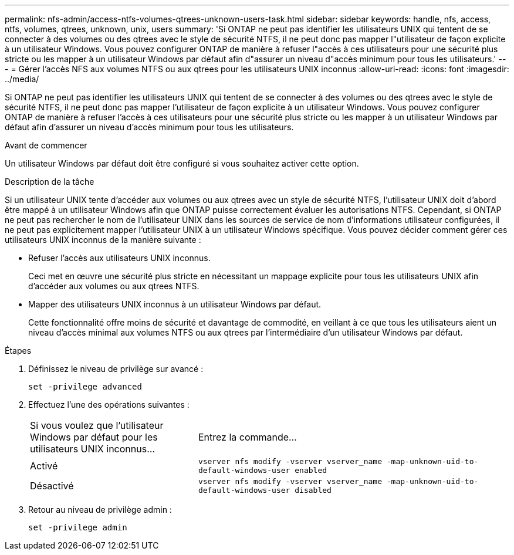 ---
permalink: nfs-admin/access-ntfs-volumes-qtrees-unknown-users-task.html 
sidebar: sidebar 
keywords: handle, nfs, access, ntfs, volumes, qtrees, unknown, unix, users 
summary: 'Si ONTAP ne peut pas identifier les utilisateurs UNIX qui tentent de se connecter à des volumes ou des qtrees avec le style de sécurité NTFS, il ne peut donc pas mapper l"utilisateur de façon explicite à un utilisateur Windows. Vous pouvez configurer ONTAP de manière à refuser l"accès à ces utilisateurs pour une sécurité plus stricte ou les mapper à un utilisateur Windows par défaut afin d"assurer un niveau d"accès minimum pour tous les utilisateurs.' 
---
= Gérer l'accès NFS aux volumes NTFS ou aux qtrees pour les utilisateurs UNIX inconnus
:allow-uri-read: 
:icons: font
:imagesdir: ../media/


[role="lead"]
Si ONTAP ne peut pas identifier les utilisateurs UNIX qui tentent de se connecter à des volumes ou des qtrees avec le style de sécurité NTFS, il ne peut donc pas mapper l'utilisateur de façon explicite à un utilisateur Windows. Vous pouvez configurer ONTAP de manière à refuser l'accès à ces utilisateurs pour une sécurité plus stricte ou les mapper à un utilisateur Windows par défaut afin d'assurer un niveau d'accès minimum pour tous les utilisateurs.

.Avant de commencer
Un utilisateur Windows par défaut doit être configuré si vous souhaitez activer cette option.

.Description de la tâche
Si un utilisateur UNIX tente d'accéder aux volumes ou aux qtrees avec un style de sécurité NTFS, l'utilisateur UNIX doit d'abord être mappé à un utilisateur Windows afin que ONTAP puisse correctement évaluer les autorisations NTFS. Cependant, si ONTAP ne peut pas rechercher le nom de l'utilisateur UNIX dans les sources de service de nom d'informations utilisateur configurées, il ne peut pas explicitement mapper l'utilisateur UNIX à un utilisateur Windows spécifique. Vous pouvez décider comment gérer ces utilisateurs UNIX inconnus de la manière suivante :

* Refuser l'accès aux utilisateurs UNIX inconnus.
+
Ceci met en œuvre une sécurité plus stricte en nécessitant un mappage explicite pour tous les utilisateurs UNIX afin d'accéder aux volumes ou aux qtrees NTFS.

* Mapper des utilisateurs UNIX inconnus à un utilisateur Windows par défaut.
+
Cette fonctionnalité offre moins de sécurité et davantage de commodité, en veillant à ce que tous les utilisateurs aient un niveau d'accès minimal aux volumes NTFS ou aux qtrees par l'intermédiaire d'un utilisateur Windows par défaut.



.Étapes
. Définissez le niveau de privilège sur avancé :
+
`set -privilege advanced`

. Effectuez l'une des opérations suivantes :
+
[cols="35,65"]
|===


| Si vous voulez que l'utilisateur Windows par défaut pour les utilisateurs UNIX inconnus... | Entrez la commande... 


 a| 
Activé
 a| 
`vserver nfs modify -vserver vserver_name -map-unknown-uid-to-default-windows-user enabled`



 a| 
Désactivé
 a| 
`vserver nfs modify -vserver vserver_name -map-unknown-uid-to-default-windows-user disabled`

|===
. Retour au niveau de privilège admin :
+
`set -privilege admin`


